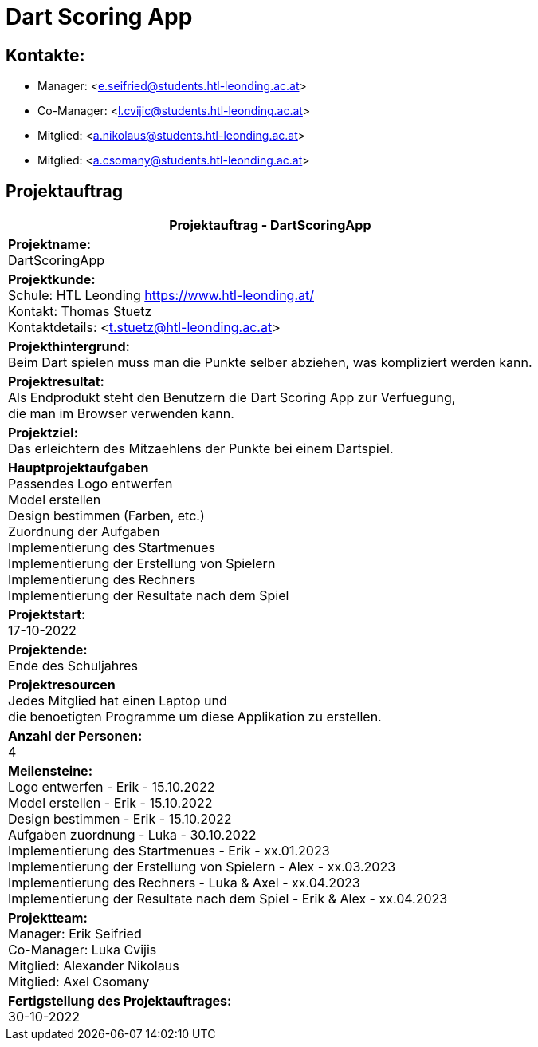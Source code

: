 = Dart Scoring App

== Kontakte:
* Manager: <e.seifried@students.htl-leonding.ac.at> +
* Co-Manager: <l.cvijic@students.htl-leonding.ac.at> +
* Mitglied: <a.nikolaus@students.htl-leonding.ac.at> +
* Mitglied: <a.csomany@students.htl-leonding.ac.at> +

== Projektauftrag

|===
|Projektauftrag - DartScoringApp

|*Projektname:* +
DartScoringApp

|*Projektkunde:* +
Schule: HTL Leonding <https://www.htl-leonding.at/> +
Kontakt: Thomas Stuetz +
Kontaktdetails: <t.stuetz@htl-leonding.ac.at>

|*Projekthintergrund:* +
Beim Dart spielen muss man die Punkte selber abziehen, was kompliziert werden kann.

|*Projektresultat:* +
Als Endprodukt steht den Benutzern die Dart Scoring App zur Verfuegung, +
die man im Browser verwenden kann.

|*Projektziel:* +
Das erleichtern des Mitzaehlens der Punkte bei einem Dartspiel.

|*Hauptprojektaufgaben* +
Passendes Logo entwerfen +
Model erstellen +
Design bestimmen (Farben, etc.) +
Zuordnung der Aufgaben +
Implementierung des Startmenues +
Implementierung der Erstellung von Spielern +
Implementierung des Rechners +
Implementierung der Resultate nach dem Spiel

|*Projektstart:* +
17-10-2022

|*Projektende:* +
Ende des Schuljahres

|*Projektresourcen* +
Jedes Mitglied hat einen Laptop und +
die benoetigten Programme um diese Applikation zu erstellen.

|*Anzahl der Personen:* +
4

|*Meilensteine:* +
Logo entwerfen - Erik - 15.10.2022 +
Model erstellen - Erik - 15.10.2022 +
Design bestimmen - Erik - 15.10.2022 +
Aufgaben zuordnung - Luka - 30.10.2022 +
Implementierung des Startmenues - Erik - xx.01.2023 +
Implementierung der Erstellung von Spielern - Alex - xx.03.2023 +
Implementierung des Rechners - Luka & Axel - xx.04.2023 +
Implementierung der Resultate nach dem Spiel - Erik & Alex - xx.04.2023

|*Projektteam:* +
Manager: Erik Seifried +
Co-Manager: Luka Cvijis +
Mitglied: Alexander Nikolaus +
Mitglied: Axel Csomany

|*Fertigstellung des Projektauftrages:* +
30-10-2022

|===